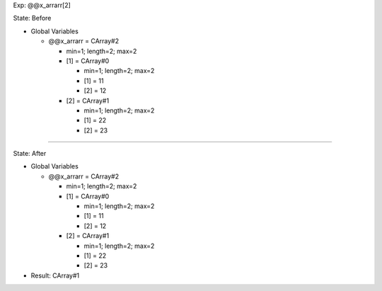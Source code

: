 Exp: @@x_arrarr[2]

State: Before

* Global Variables

  * @@x_arrarr = CArray#2

    * min=1; length=2; max=2

    * [1] = CArray#0

      * min=1; length=2; max=2

      * [1] = 11

      * [2] = 12

    * [2] = CArray#1

      * min=1; length=2; max=2

      * [1] = 22

      * [2] = 23

----

State: After

* Global Variables

  * @@x_arrarr = CArray#2

    * min=1; length=2; max=2

    * [1] = CArray#0

      * min=1; length=2; max=2

      * [1] = 11

      * [2] = 12

    * [2] = CArray#1

      * min=1; length=2; max=2

      * [1] = 22

      * [2] = 23

* Result: CArray#1
